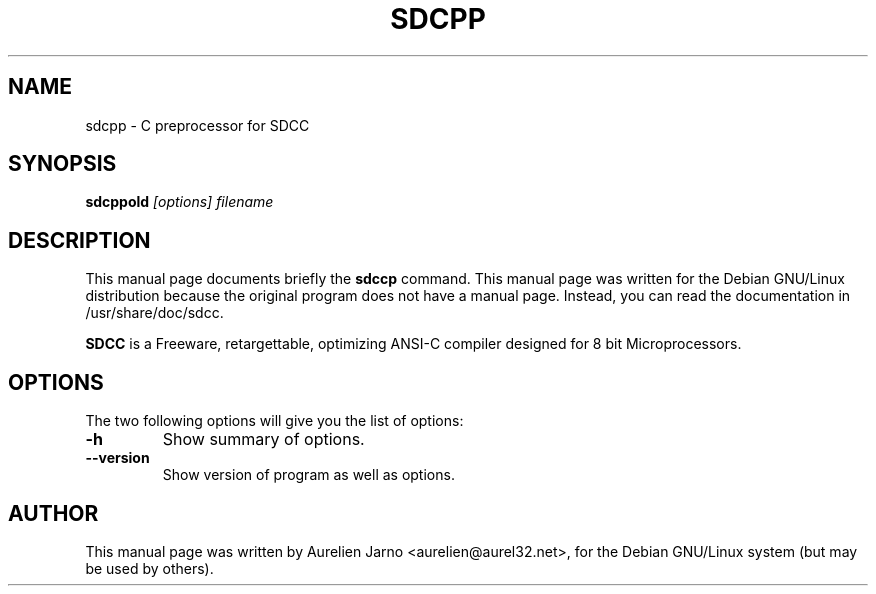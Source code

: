 .TH SDCPP 1 
.SH NAME
sdcpp \- C preprocessor for SDCC
.SH SYNOPSIS
.B sdcppold
.I "[options] filename"
.SH "DESCRIPTION"
This manual page documents briefly the
.BR sdccp
command.
This manual page was written for the Debian GNU/Linux distribution
because the original program does not have a manual page.
Instead, you can read the documentation in
/usr/share/doc/sdcc.
.PP
.B SDCC
is a Freeware, retargettable, optimizing ANSI-C compiler
designed for 8 bit Microprocessors.
.SH OPTIONS
The two following options will give you the list of options:
.TP
.B \-h
Show summary of options.
.TP
.B \--version
Show version of program as well as options.
.SH AUTHOR
This manual page was written by Aurelien Jarno <aurelien@aurel32.net>,
for the Debian GNU/Linux system (but may be used by others).
